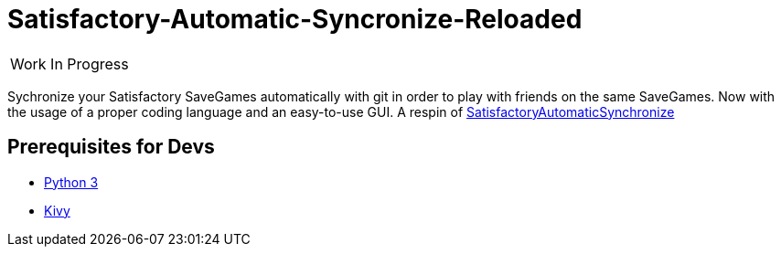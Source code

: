 :stylesheet: readme-styles.css
:stylesdir: styles

= Satisfactory-Automatic-Syncronize-Reloaded

|====
^|[.my-big]##Work In Progress##
|====

Sychronize your Satisfactory SaveGames automatically with git in order to play with friends on the same SaveGames. Now with the usage of a proper coding language and an easy-to-use GUI. A respin of https://github.com/Zeratoxx/SatisfactoryAutomaticSynchronize[SatisfactoryAutomaticSynchronize]


== Prerequisites for Devs

* https://www.python.org/downloads/[Python 3]
* https://kivy.org/doc/stable/gettingstarted/installation.html#setup-terminal-and-pip[Kivy]

